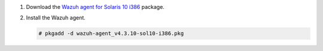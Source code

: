 .. Copyright (C) 2015, Wazuh, Inc.

#. Download the `Wazuh agent for Solaris 10 i386 <https://packages.wazuh.com/4.x/solaris/i386/10/wazuh-agent_v4.3.10-sol10-i386.pkg>`_ package. 

#. Install the Wazuh agent.

   .. code-block:: console

     # pkgadd -d wazuh-agent_v4.3.10-sol10-i386.pkg

.. End of include file

